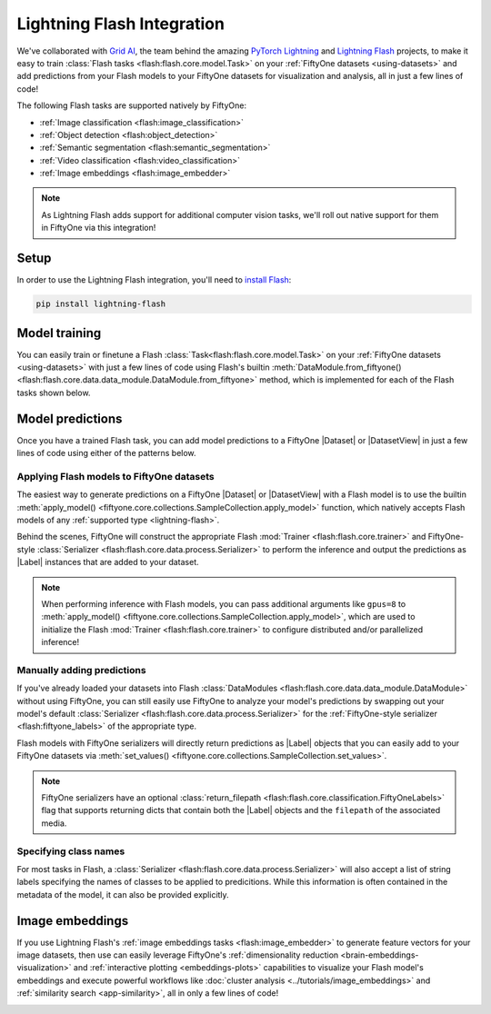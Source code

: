 .. _lightning-flash:

Lightning Flash Integration
===========================

.. default-role:: code

We've collaborated with `Grid AI <https://www.grid.ai>`_, the team behind the
amazing `PyTorch Lightning <https://github.com/PyTorchLightning/pytorch-lightning>`_
and `Lightning Flash <https://github.com/PyTorchLightning/lightning-flash>`_
projects, to make it easy to train
:class:`Flash tasks <flash:flash.core.model.Task>` on your
:ref:`FiftyOne datasets <using-datasets>` and add predictions from your Flash
models to your FiftyOne datasets for visualization and analysis, all in just a
few lines of code!

The following Flash tasks are supported natively by FiftyOne:

- :ref:`Image classification <flash:image_classification>`
- :ref:`Object detection <flash:object_detection>`
- :ref:`Semantic segmentation <flash:semantic_segmentation>`
- :ref:`Video classification <flash:video_classification>`
- :ref:`Image embeddings <flash:image_embedder>`

.. note::

    As Lightning Flash adds support for additional computer vision tasks, we'll
    roll out native support for them in FiftyOne via this integration!

.. _flash-install:

Setup
_____

In order to use the Lightning Flash integration, you'll need to
`install Flash <https://lightning-flash.readthedocs.io/en/latest/installation.html>`_:

.. code-block:: shell

    pip install lightning-flash

.. _flash-model-training:

Model training
______________

You can easily train or finetune a Flash
:class:`Task<flash:flash.core.model.Task>` on your
:ref:`FiftyOne datasets <using-datasets>` with just a few lines of code using
Flash's builtin
:meth:`DataModule.from_fiftyone() <flash:flash.core.data.data_module.DataModule.from_fiftyone>`
method, which is implemented for each of the Flash tasks shown below.

.. tabs::

    .. tab:: Image classification

        The example below finetunes a Flash
        :ref:`image classification task <flash:image_classification>` on a
        FiftyOne dataset with |Classification| ground truth labels:

        .. code-block:: python
            :linenos:

            from itertools import chain

            from flash import Trainer
            from flash.core.classification import FiftyOneLabels
            from flash.core.finetuning import FreezeUnfreeze
            from flash.image import ImageClassificationData, ImageClassifier

            import fiftyone as fo
            import fiftyone.zoo as foz

            # 1 Load your FiftyOne dataset

            dataset = foz.load_zoo_dataset(
                "cifar10", split="test", max_samples=40, shuffle=True
            )

            # Here we use views into one dataset, but you can also use a different dataset
            # for each split
            train_dataset = dataset[:20]
            test_dataset = dataset[20:25]
            val_dataset = dataset[25:30]
            predict_dataset = dataset[30:40]

            # 2 Create the Datamodule
            datamodule = ImageClassificationData.from_fiftyone(
                train_dataset=train_dataset,
                test_dataset=test_dataset,
                val_dataset=val_dataset,
                predict_dataset=predict_dataset,
                label_field="ground_truth",
                batch_size=4,
                num_workers=4,
            )

            # 3 Build the model
            model = ImageClassifier(
                backbone="resnet18",
                num_classes=datamodule.num_classes,
                serializer=FiftyOneLabels(),
            )

            # 4 Create the trainer
            trainer = Trainer(max_epochs=1, limit_train_batches=1, limit_val_batches=1)

            # 5 Finetune the model
            trainer.finetune(
                model,
                datamodule=datamodule,
                strategy=FreezeUnfreeze(unfreeze_epoch=1),
            )

            # 6 Save it!
            trainer.save_checkpoint("image_classification_model.pt")

            # 7 Generate predictions

            # For example purposes, we'll load a pretrained checkpoint
            model = ImageClassifier.load_from_checkpoint(
                "https://flash-weights.s3.amazonaws.com/image_classification_model.pt"
            )
            model.serializer = FiftyOneLabels()  # output FiftyOne format

            predictions = trainer.predict(model, datamodule=datamodule)
            predictions = list(chain.from_iterable(predictions)) # flatten batches

            # Add predictions to FiftyOne dataset
            predict_dataset.set_values("flash_predictions", predictions)

            # 8 Analyze predictions in the App
            session = fo.launch_app(view=predict_dataset)

    .. tab:: Object detection

        This example below finetunes a Flash
        :ref:`object detection task <flash:object_detection>` on a FiftyOne
        dataset with |Detections| ground truth labels:

        .. code-block:: python
            :linenos:

            from itertools import chain

            from flash import Trainer
            from flash.image import ObjectDetectionData, ObjectDetector
            from flash.image.detection.serialization import FiftyOneDetectionLabels

            import fiftyone as fo
            import fiftyone.zoo as foz

            # 1 Load your FiftyOne dataset

            dataset = foz.load_zoo_dataset("quickstart", max_samples=40, shuffle=True)

            # Here we use views into one dataset, but you can also use a different dataset
            # for each split
            train_dataset = dataset[:20]
            test_dataset = dataset[20:25]
            val_dataset = dataset[25:30]
            predict_dataset = dataset[30:40]

            # 2 Create the Datamodule
            datamodule = ObjectDetectionData.from_fiftyone(
                train_dataset=train_dataset,
                test_dataset=test_dataset,
                val_dataset=val_dataset,
                predict_dataset=predict_dataset,
                label_field="ground_truth",
                batch_size=4,
                num_workers=4,
            )

            # 3 Build the model
            model = ObjectDetector(
                model="retinanet",
                num_classes=datamodule.num_classes,
                serializer=FiftyOneDetectionLabels(),
            )

            # 4 Create the trainer
            trainer = Trainer(max_epochs=1, limit_train_batches=1, limit_val_batches=1)

            # 5 Finetune the model
            trainer.finetune(model, datamodule=datamodule)

            # 6 Save it!
            trainer.save_checkpoint("object_detection_model.pt")

            # 7 Generate predictions

            # For example purposes, we'll load a pretrained checkpoint
            model = ObjectDetector.load_from_checkpoint(
                "https://flash-weights.s3.amazonaws.com/object_detection_model.pt"
            )
            model.serializer = FiftyOneDetectionLabels()  # output FiftyOne format

            predictions = trainer.predict(model, datamodule=datamodule)
            predictions = list(chain.from_iterable(predictions)) # flatten batches

            # Add predictions to FiftyOne dataset
            predict_dataset.set_values("flash_predictions", predictions)

            # 8 Analyze predictions in the App
            session = fo.launch_app(view=predict_dataset)

    .. tab:: Semantic segmentation

        This example below finetunes a Flash
        :ref:`semantic segmentation task <flash:semantic_segmentation>` on a
        FiftyOne dataset with |Segmentation| ground truth labels:

        .. code-block:: python
            :linenos:

            from itertools import chain

            from flash import Trainer
            from flash.core.data.utils import download_data
            from flash.image import SemanticSegmentation, SemanticSegmentationData
            from flash.image.segmentation.serialization import FiftyOneSegmentationLabels, SegmentationLabels

            import fiftyone as fo
            import fiftyone.zoo as foz

            # 1 Load your FiftyOne dataset

            # source: https://www.kaggle.com/kumaresanmanickavelu/lyft-udacity-challenge
            download_data(
                "https://github.com/ongchinkiat/LyftPerceptionChallenge/releases/download/v0.1/carla-capture-20180513A.zip",
                "data/"
            )

            dataset = fo.Dataset.from_dir(
                dataset_dir="data",
                dataset_type=fo.types.ImageSegmentationDirectory,
                data_path="CameraRGB",
                labels_path="CameraSeg",
                force_grayscale=True,
                max_samples=40,
                shuffle=True,
            )

            # 2 Create the Datamodule
            datamodule = SemanticSegmentationData.from_fiftyone(
                train_dataset=dataset,
                test_dataset=dataset,
                val_dataset=dataset,
                predict_dataset=dataset,
                label_field="ground_truth",
                batch_size=4,
                num_workers=4,
                image_size=(200,200),
                num_classes=21,
            )

            # 3 Build the model
            model = SemanticSegmentation(
                backbone="resnet50",
                num_classes=datamodule.num_classes,
                serializer=SegmentationLabels(),
            )

            # 4 Create the trainer
            trainer = Trainer(max_epochs=1, fast_dev_run=1)

            # 5 Finetune the model
            trainer.finetune(model, datamodule=datamodule, strategy="freeze")

            # 6 Save it!
            trainer.save_checkpoint("semantic_segmentation_model.pt")

            # 7 Generate predictions

            # For example purposes, we'll load a pretrained checkpoint
            model = SemanticSegmentation.load_from_checkpoint(
                "https://flash-weights.s3.amazonaws.com/semantic_segmentation_model.pt"
            )
            model.serializer = FiftyOneSegmentationLabels()  # output FiftyOne format

            predictions = trainer.predict(model, datamodule=datamodule)
            predictions = list(chain.from_iterable(predictions)) # flatten batches

            # Add predictions to FiftyOne dataset
            dataset.set_values("flash_predictions", predictions)

            # 8 Analyze predictions in the App
            session = fo.launch_app(view=dataset)

    .. tab:: Video classification

        The example below finetunes a Flash
        :ref:`video classification task <flash:video_classification>` on a
        FiftyOne dataset with |Classification| ground truth labels:

        .. code-block:: python
            :linenos:

            from torch.utils.data.sampler import RandomSampler

            import flash
            from flash.core.classification import FiftyOneLabels
            from flash.core.data.utils import download_data
            from flash.video import VideoClassificationData, VideoClassifier

            import fiftyone as fo

            # 1 Download data
            download_data("https://pl-flash-data.s3.amazonaws.com/kinetics.zip")

            # 2 Load data into FiftyOne
            # Here we use different datasets for each split, but you can also use views
            # into the same dataset

            train_dataset = fo.Dataset.from_dir(
                "data/kinetics/train",
                fo.types.VideoClassificationDirectoryTree,
                label_field="ground_truth",
                max_samples=5,
            )

            val_dataset = fo.Dataset.from_dir(
                "data/kinetics/val",
                fo.types.VideoClassificationDirectoryTree,
                label_field="ground_truth",
                max_samples=5,
            )

            predict_dataset = fo.Dataset.from_dir(
                "data/kinetics/predict",
                fo.types.VideoDirectory,
                max_samples=5,
            )

            # 3 Finetune a model

            classifier = VideoClassifier.load_from_checkpoint(
                "https://flash-weights.s3.amazonaws.com/video_classification.pt",
                pretrained=False,
            )

            datamodule = VideoClassificationData.from_fiftyone(
                train_dataset=train_dataset,
                val_dataset=val_dataset,
                predict_dataset=predict_dataset,
                label_field="ground_truth",
                batch_size=8,
                clip_sampler="uniform",
                clip_duration=1,
                video_sampler=RandomSampler,
                decode_audio=False,
                num_workers=8,
            )

            trainer = flash.Trainer(max_epochs=1, fast_dev_run=1)
            trainer.finetune(classifier, datamodule=datamodule)
            trainer.save_checkpoint("video_classification.pt")

            # 4 Predict from checkpoint

            # For example purposes, we'll load a pretrained checkpoint
            classifier = VideoClassifier.load_from_checkpoint(
                "https://flash-weights.s3.amazonaws.com/video_classification.pt",
                pretrained=False,
            )
            classifier.serializer = FiftyOneLabels()

            filepaths = predict_dataset.values("filepath")
            predictions = classifier.predict(filepaths)

            # Add predictions to FiftyOne dataset
            predict_dataset.set_values("predictions", predictions)

            # 5 Visualize in FiftyOne App
            session = fo.launch_app(predict_dataset)

.. _flash-model-predictions:

Model predictions
_________________

Once you have a trained Flash task, you can add model predictions to a FiftyOne
|Dataset| or |DatasetView| in just a few lines of code using either of the
patterns below.

Applying Flash models to FiftyOne datasets
------------------------------------------

The easiest way to generate predictions on a FiftyOne |Dataset| or
|DatasetView| with a Flash model is to use the
builtin :meth:`apply_model() <fiftyone.core.collections.SampleCollection.apply_model>`
function, which natively accepts Flash models of any
:ref:`supported type <lightning-flash>`.

Behind the scenes, FiftyOne will construct the appropriate Flash
:mod:`Trainer <flash:flash.core.trainer>` and FiftyOne-style
:class:`Serializer <flash:flash.core.data.process.Serializer>` to perform the
inference and output the predictions as |Label| instances that are added to
your dataset.

.. code-block:: python
    :linenos:

    from flash.image import ObjectDetector

    import fiftyone as fo
    import fiftyone.zoo as foz

    # Load your dataset
    dataset = foz.load_zoo_dataset("quickstart", max_samples=5)

    # Load your Flash model
    model = ObjectDetector.load_from_checkpoint(
        "https://flash-weights.s3.amazonaws.com/object_detection_model.pt"
    )

    # Predict!
    dataset.apply_model(model, label_field="flash_predictions")

    # Visualize
    session = fo.launch_app(dataset)

.. note::

    When performing inference with Flash models, you can pass additional
    arguments like ``gpus=8`` to
    :meth:`apply_model() <fiftyone.core.collections.SampleCollection.apply_model>`,
    which are used to initialize the Flash
    :mod:`Trainer <flash:flash.core.trainer>` to configure distributed and/or
    parallelized inference!

Manually adding predictions
---------------------------

If you've already loaded your datasets into Flash
:class:`DataModules <flash:flash.core.data.data_module.DataModule>` without
using FiftyOne, you can still easily use FiftyOne to analyze your model's
predictions by swapping out your model's default
:class:`Serializer <flash:flash.core.data.process.Serializer>` for the
:ref:`FiftyOne-style serializer <flash:fiftyone_labels>` of the appropriate
type.

Flash models with FiftyOne serializers will directly return predictions as
|Label| objects that you can easily add to your FiftyOne datasets via
:meth:`set_values() <fiftyone.core.collections.SampleCollection.set_values>`.

.. code-block:: python
    :linenos:

    from itertools import chain

    import fiftyone as fo
    import fiftyone.zoo as foz

    from flash import Trainer
    from flash.image import ObjectDetectionData, ObjectDetector
    from flash.image.detection.serialization import FiftyOneDetectionLabels

    # Load your dataset
    dataset = foz.load_zoo_dataset("quickstart", max_samples=5)

    # Load your Flash model
    model = ObjectDetector.load_from_checkpoint(
        "https://flash-weights.s3.amazonaws.com/object_detection_model.pt"
    )
    model.serializer = FiftyOneDetectionLabels()  # output FiftyOne format

    # Option 1: predict with trainer (supports distributed inference)
    datamodule = ObjectDetectionData.from_fiftyone(predict_dataset=dataset)
    predictions = Trainer().predict(model, datamodule=datamodule)
    predictions = list(chain.from_iterable(predictions)) # flatten batches

    # Option 2: predict with model
    filepaths = dataset.values("filepath")
    predictions = model.predict(filepaths)

    # Add predictions to dataset
    dataset.set_values("flash_predictions", predictions)

    # Visualize in the App
    session = fo.launch_app(dataset)

.. note::

    FiftyOne serializers have an optional
    :class:`return_filepath <flash:flash.core.classification.FiftyOneLabels>`
    flag that supports returning dicts that contain both the |Label| objects
    and the ``filepath`` of the associated media.

Specifying class names
----------------------

For most tasks in Flash, a
:class:`Serializer <flash:flash.core.data.process.Serializer>` will also
accept a list of string labels specifying the names of classes to be
applied to predicitions. While this information is often contained in the
metadata of the model, it can also be provided explicitly.

.. code-block:: python
    :linenos:

    import fiftyone as fo
    import fiftyone.zoo as foz

    from flash.image import ObjectDetector
    from flash.image.detection.serialization import FiftyOneDetectionLabels

    # Load your dataset
    dataset = foz.load_zoo_dataset("quickstart", max_samples=5)

    # Load your Flash model
    model = ObjectDetector.load_from_checkpoint(
        "https://flash-weights.s3.amazonaws.com/object_detection_model.pt"
    )

    # Provide a list of labels to the serializer
    labels = ["label_"+str(i) for i in range(100)] # generate random class names
    model.serializer = FiftyOneDetectionLabels(labels=labels)  # output FiftyOne format

    # Predict with model
    filepaths = dataset.values("filepath")
    predictions = model.predict(filepaths)

    # Add predictions to dataset
    dataset.set_values("flash_predictions", predictions)

    print(dataset.distinct("flash_predictions.detections.label"))
    # ['label_57', 'label_60']

    # Visualize in the App
    session = fo.launch_app(dataset)

.. _flash-image-embeddings:

Image embeddings
________________

If you use Lightning Flash's
:ref:`image embeddings tasks <flash:image_embedder>` to generate feature
vectors for your image datasets, then use can easily leverage FiftyOne's
:ref:`dimensionality reduction <brain-embeddings-visualization>` and
:ref:`interactive plotting <embeddings-plots>` capabilities to visualize your
Flash model's embeddings and execute powerful workflows like
:doc:`cluster analysis <../tutorials/image_embeddings>` and
:ref:`similarity search <app-similarity>`, all in only a few lines of code!

.. code-block:: python
    :linenos:

    import numpy as np
    import torch

    from flash.core.data.utils import download_data
    from flash.image import ImageEmbedder

    import fiftyone as fo
    import fiftyone.brain as fob

    # 1 Download data
    download_data("https://pl-flash-data.s3.amazonaws.com/hymenoptera_data.zip")

    # 2 Load data into FiftyOne
    dataset = fo.Dataset.from_dir(
        "data/hymenoptera_data/test/",
        fo.types.ImageClassificationDirectoryTree,
    )

    # 3 Load model
    embedder = ImageEmbedder(backbone="swav-imagenet", embedding_dim=128)

    # 4 Generate embeddings
    filepaths = dataset.values("filepath")
    embeddings = np.stack(embedder.predict(filepaths))

    # 5 Visualize images
    session = fo.launch_app(dataset)

    # 6 Visualize image embeddings
    results = fob.compute_visualization(dataset, embeddings=embeddings)
    plot = results.visualize(labels="ground_truth.label")
    plot.show()

.. image:: ../images/integrations/flash_embeddings.png
   :alt: embeddings_example
   :align: center
